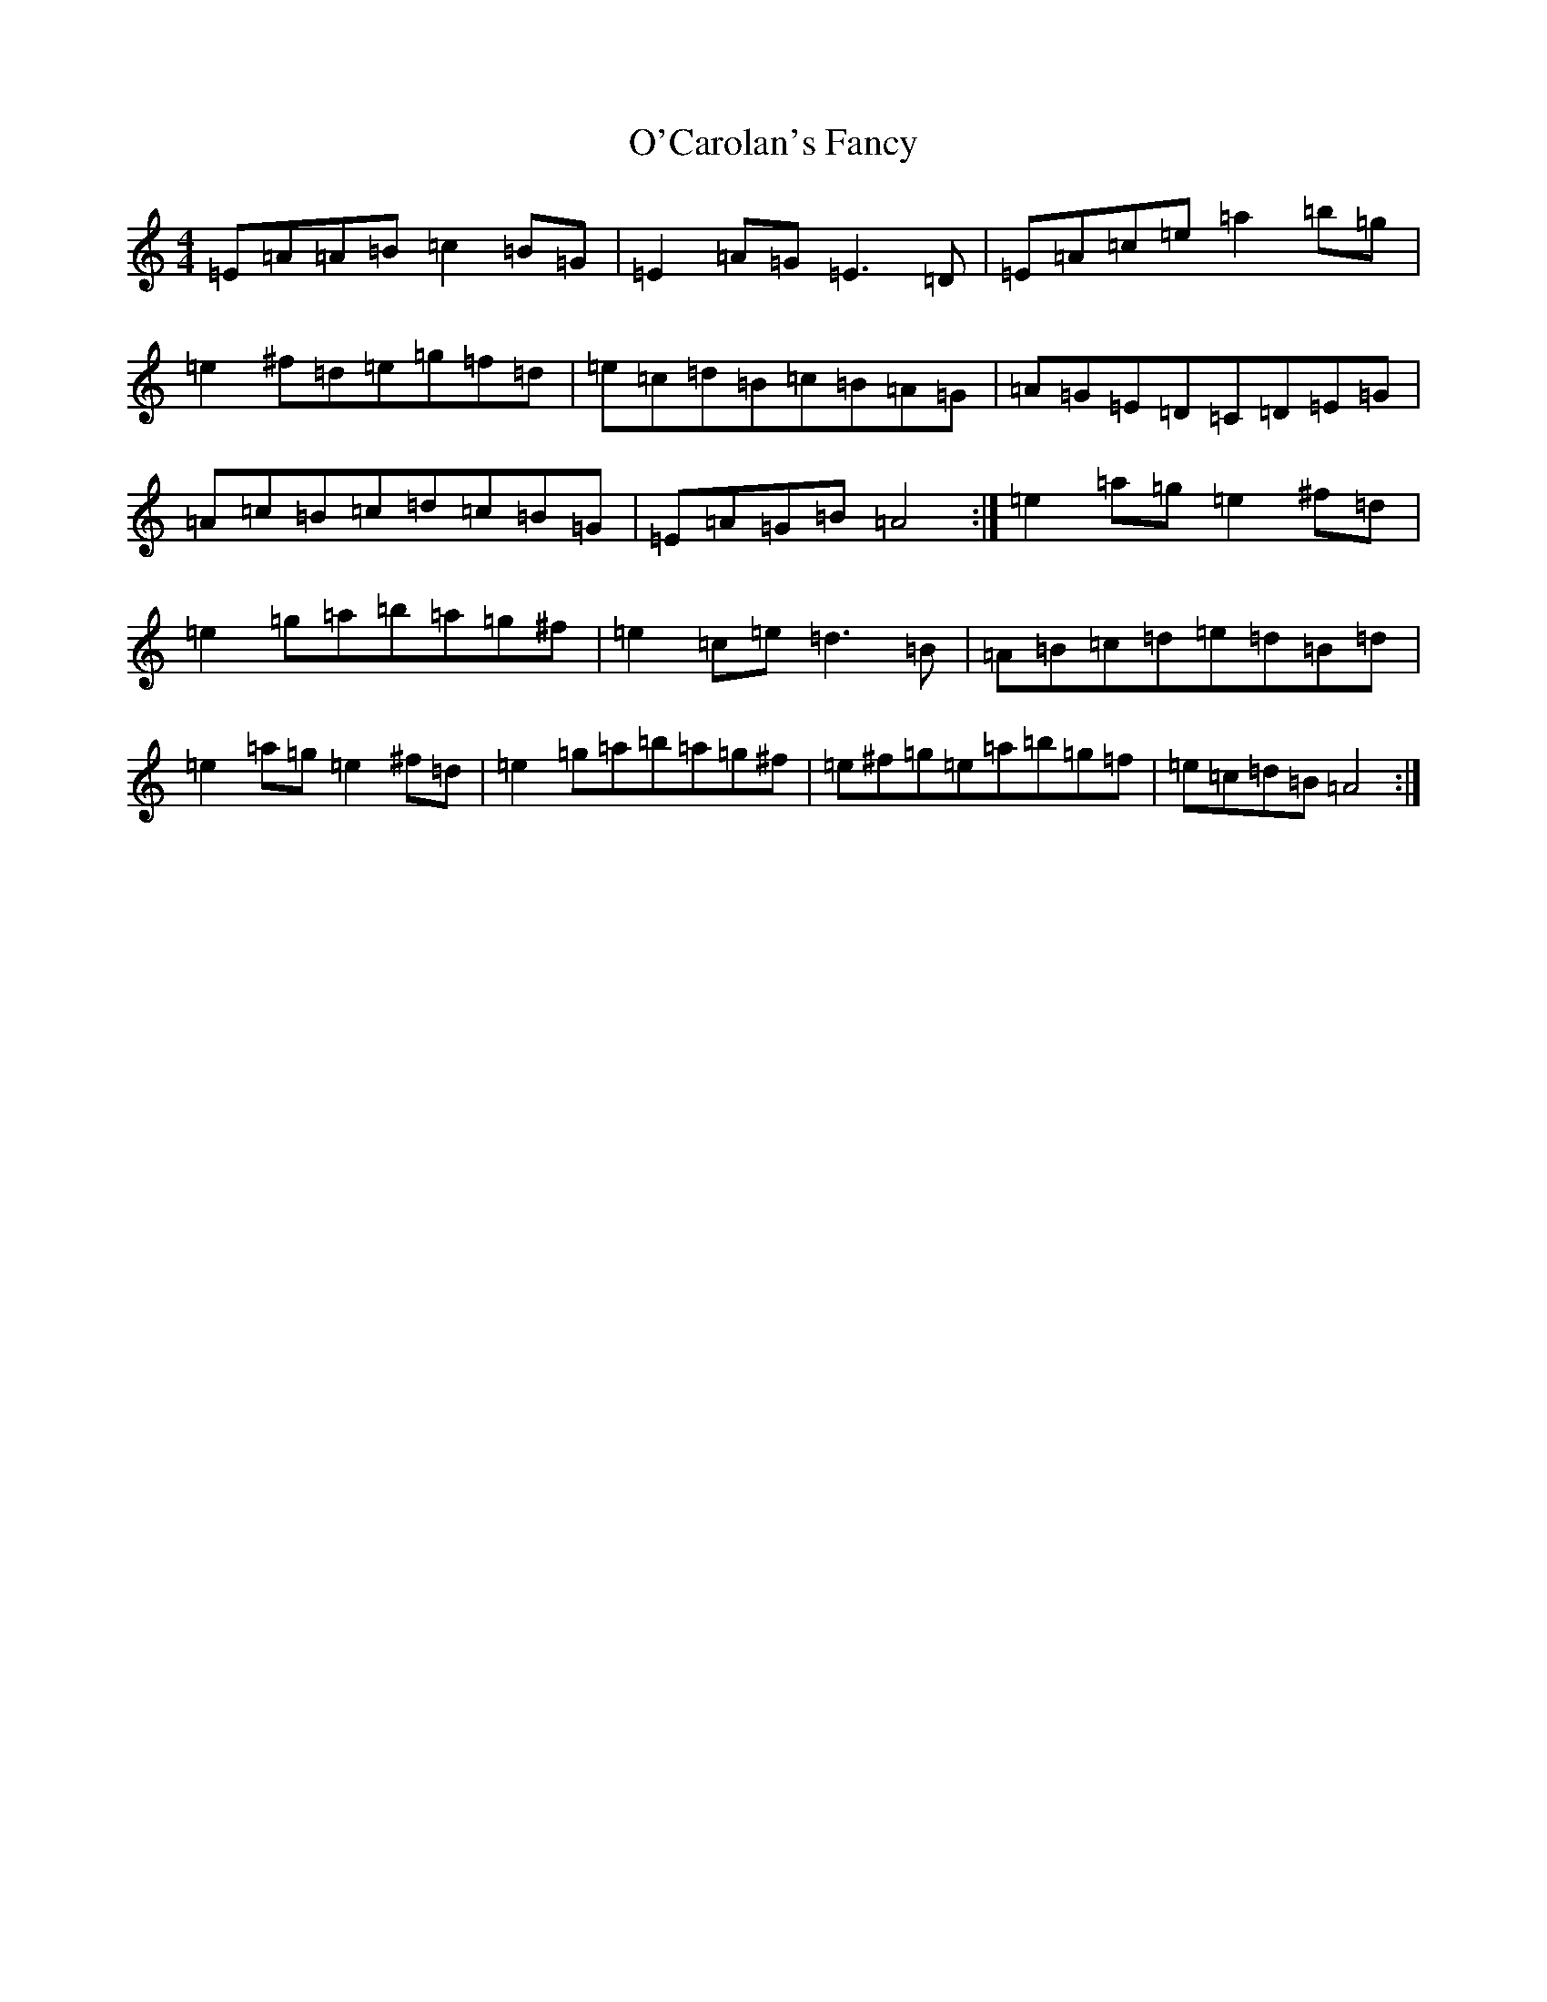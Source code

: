 X: 14559
T: O'Carolan's Fancy
S: https://thesession.org/tunes/10316#setting24653
Z: D Major
R: jig
M:4/4
L:1/8
K: C Major
=E=A=A=B=c2=B=G|=E2=A=G=E3=D|=E=A=c=e=a2=b=g|=e2^f=d=e=g=f=d|=e=c=d=B=c=B=A=G|=A=G=E=D=C=D=E=G|=A=c=B=c=d=c=B=G|=E=A=G=B=A4:|=e2=a=g=e2^f=d|=e2=g=a=b=a=g^f|=e2=c=e=d3=B|=A=B=c=d=e=d=B=d|=e2=a=g=e2^f=d|=e2=g=a=b=a=g^f|=e^f=g=e=a=b=g=f|=e=c=d=B=A4:|